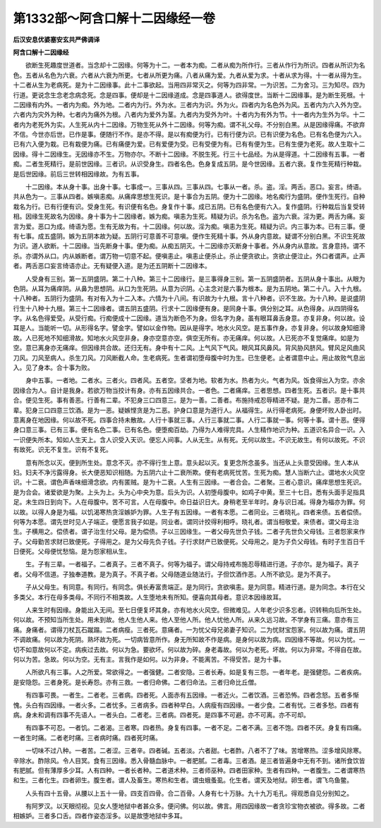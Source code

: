 第1332部～阿含口解十二因缘经一卷
====================================

**后汉安息优婆塞安玄共严佛调译**

**阿含口解十二因缘经**


　　欲断生死趣度世道者。当念却十二因缘。何等为十二。一者本为痴。二者从痴为所作行。三者从作行为所识。四者从所识为名色。五者从名色为六衰。六者从六衰为所更。七者从所更为痛。八者从痛为爱。九者从爱为求。十者从求为得。十一者从得为生。十二者从生为老病死。是为十二因缘事。此十二事欲起。当用四非常灭之。何等为四非常。一为识苦。二为舍习。三为知尽。四为行道。更说念生念老念病念死。念是四事。便却是十二因缘道成。念是四事道人。欲得度世。当断十二因缘事。是为断生死根。十二因缘有内外。一者内为痴。外为地。二者内为行。外为水。三者内为识。外为火。四者内为名色外为风。五者内为六入外为空。六者内为灾外为种。七者内为痛外为根。八者内为爱外为茎。九者内为受外为叶。十者内为有外为节。十一者内为生外为华。十二者内为老死外为实。人生死从内十二因缘。万物生死从外十二因缘。何等为痴。谓不礼父母。不分别白黑。从是因缘得痛。不欲弃不信。今世亦后世。已作是事。便随行不作。是亦不得。是以有痴便为行。已有行便为识。已有识便为名色。已有名色便为六入。已有六入便为栽。已有栽便为痛。已有痛便为爱。已有爱便为受。已有受便为有。已有有便为生。已有生便为老死。故人生取十二因缘。得十二因缘生。无因缘亦不生。万物亦尔。不断十二因缘。不脱生死。行三十七品经。为从是得道。十二因缘有五事。一者痴。二者生死精行。是前世因缘。三者识。从识受身生。四者名色。色身复成五阴。是今世因缘。五者六衰。复作生死精行种栽。是后世因缘。前后三世转相因缘故。为有五事。

　　十二因缘。本从身十事。出身十事。七事成一。三事从四。三事从四。七事从一者。杀。盗。淫。两舌。恶口。妄言。绮语。共从色为一。三事从四者。嫉嗔恚痴。从痛痒思想生死识。是十事合为五阴。便为十二因缘。地名痴行为盛阴。便作生死行。自种栽名为行。已有行便有识。受身生死。有识便有名色。身复作十事。成已五阴。已有名色便有六入。复作盛阴。行种栽后当复受转相。因缘生死故名为因缘。身十事为十二因缘者。嫉为痴。嗔恚为生死。精疑为识。杀为名色。盗为六衰。淫为更。两舌为痛。妄言为爱。恶口为成。绮语为愿。生有无故为有。十二因缘。何以故。淫为痴。嗔恚为生死。精疑为识。内三事为本。已有三事。便有七事。成五盛阴。嫉为五阴本故为疑。五阴行可意善不可意嗔。便作生死精十事。外从身内意故。疑谓不分别白黑。不识生死故为识。道人欲断。十二因缘。当先断身十事。便为痴。从痴五阴灭。十二因缘亦灭断身十事者。外从身内从意故。言身意持。谓不杀。亦谓外从口。内从嫉断者。谓万物一切意不起。便嗔恚止。嗔恚止便杀止。杀止便贪欲止。贪欲止便泣止。外口者谓声。止声者。两舌恶口妄言绮语亦止。无有疑便入道。是为还五阴断十二因缘本。

　　人受身有三别。第一五阴盛阴。第二十八种。第三十二因缘行。是三事得身三别。第一五阴盛阴者。五阴从身十事出。从眼为色阴。从耳为痛痒阴。从鼻为思想阴。从口为生死阴。从意为识阴。心主念对是六事为根本。是为五阴地。第二十八。入十九根。十八种者。五阴行为盛阴。有对有入为十二入本。六情为十八间。有识故为十九根。言十八种者。识不生故。为十八种。是说盛阴行生十八种十九根。第三十二因缘者。谓五阴五盛阴。行求十二因缘便有身。是同身十事。俱分别之耳。从色得身。从四阴得名字。从名色得爱受。从受行痴。行痴便成十二因缘。道当为断色不为身。但名字为身。虽有眼耳鼻舌身意。亦复非身。何以故。设耳是人。当能听一切。从形得名字。譬金字。譬如以金作物。因从是得字。地水火风空。是五事作身。亦复非身。何以故身知细滑故。人已死地不知细滑故。知地水火风空非身。身亦空意亦空。俱空无所有。亦无痛痒。何以故。人已死亦不复觉痛痒。如是为空。意已离身亦无痛痒。但因缘共合故。还归无有。身中有十二风。上气风下气风。眼风耳风鼻风。背风胁风脐风。臂风足风曲风刀风。刀风至病人。杀生刀风。刀风断截人命。生老病死。生者谓初堕母腹中时为生。已生便老。止者谓意中止。用止故败气息出入。见了身本。合十事为败。

　　身中五事。一者地。二者水。三者火。四者风。五者空。坚者为地。软者为水。热者为火。气者为风。饭食得出入为空。亦余因缘合为人。自计是我身。若欲万物当挍计有身。亦有五因缘共合。一者色。二者痛痒。三者思想。四者生死。五者识。是十事共合。便见生死。事有善恶。行善有二辈。不犯身三口四意三。是为一善。二善者。布施持戒忍辱精进不疑。是为二善。恶亦有二辈。犯身三口四意三饮酒。是为一恶。疑嫉悭贪是为二恶。护身口意是为道行人。从福得生。从行得老病死。身便坏败人卧出时。意离身在地因缘。何以故不死。四事合持未散故。人行十事就三事。人行三事就二事。人行二事就一事。何等十事。谓十恶。便得身口意三事。已有三事。便有名色二事。已有名色。便堕痴百劫。乃得为人难得完具。人生精作地识为种。五道识名异合一识。入一识便失所本。知如人生天上。含人识受入天识。便忘人间事。人从无生。从有死。无何以故生。不识无故生。有何以故死。不识有故死。识无不复生。识有不复死。

　　意有所念以灭。便到所生处。意念不灭。亦不得行生上意。意头起以灭。复更念所念虽多。当还从上头意受因缘。生人本从妇。妇夫不净污露得身。长大便恶知识相随。为五阴六止十二衰所欺。便有老病死忧苦。生死为痴。慧人当断六止。谓地水火风空识。十二衰。谓色声香味细滑念欲。内有匿贼。是为十二衰。人生有三因缘。一者合会。二者聚。三者心意识。痛痒思想生死识。是为合会。诸爱欲是为聚。上头为上。头为心中央为意。后头为识。人初堕母腹中。如鸡子中黄。至三十七日。悉有头面手足指具足。未生四日到向下。人在母腹中。苦不可言。人在母腹中。命日益识日大。身稍老至半年时。身与识日减。得身为福亦为罪。何以故。以得人身是为福。以饥渴寒热贪淫嫉妒为罪。人生子有五因缘。一者有本愿。二者同业。三者晓礼。四者来债。五者偿债。何等为本愿。谓先世时见人子端正。便愿言我子如是。同业者。谓同计挍得利相呼。晓礼者。谓当相敬爱。来债者。谓父母主治生。子横用之。偿债者。谓子治生付父母。是为偿债。子以三因缘生。一者父母先世负子钱。二者子先世负父母钱。三者怨家来作子。父母勤苦求财已致便死。子得用之。是为父母先负子钱。子行求财产已致便死。父母用之。是为子负父母钱。有时子生百日千日便死。父母便忧愁恼。是为怨家相从生。

　　生。子有三辈。一者福子。二者真子。三者不真子。何等为福子。谓父母持戒布施忍辱精进行道。子亦尔。是为福子。真子者。父母不信道。子独奉道教。是为真子。不真子者。父母随道业随法行。子但饮酒作恶。人所不欲见。是为不真子。

　　子从父母生。有同意。有同行。有同念。俱长寿富贵端正。是为同行。贪欲嗔恚。是为同意。精进行道。是为同念。本行在父多类父。本行在母多类母。不同行不相类故。人生堕地未有所知。便喜向其母者。意识本因缘故耳。

　　人来生时有因缘。身能出入无间。至七日便复坏其身。亦有地水火风空。但微难见。人年老少识多忘者。识转稍向后所生处。何以故。不预知当所生处。用未到故。他人生他人来。他人至他人所。他人忧他人所。从来久远习故。不学身有三痛。意亦有三痛。身痛者。谓得刀杖瓦石蹴蹋。二者病瘦。三者死。意痛者。一为忧父母兄弟妻子知识。二为忧财宝怨家。何以故为痛。谓五阴不调故痛。何以故为死阴。熟坏故为死。一切病皆意所作。身无所知故不作是病。是身何以故为病。四因缘不等故。何以为忧。一切不如意故何以不定。病疾过去故。何以为急。要欲坏。何以故为碎。身老毒故。何以为老死。坏故。何以为非常。不得自在故。何以为苦。急故。何以为空。无有主。言我作是如何。以为非身。不能离苦。不得受苦。是为十事。

　　人所欲凡有三事。人之所爱。常欲得之。一者强健。二者安隐。三者长寿。如是复有三怨。一者年老。是强健怨。二者疾病。是安隐怨。三者身死。是长寿怨。亦有三救。一者归命佛。二者归命法。三者归命比丘僧。

　　有四事可畏。一者生。二者老。三者病。四者死。人面赤有五因缘。一者近火。二者饮酒。三者恐怖。四者念怒。五者多惭愧。头白有四因缘。一者火多。二者忧多。三者病多。四者种早白。人病瘦有四因缘。一者少食。二者有忧。三者多愁。四者有病。身未和调有四事不先语人。一者头白。二者老。三者病。四者死。是四事不可避。亦不可离。亦不可却。

　　有四事不可忍。一者饥。二者渴。三者寒。四者热。身复有四事。一者不足。二者不满。三者不饱。四者不厌。身复有四痛。一者生时痛。二者老时痛。三者病时痛。四者死时痛。

　　一切味不过八种。一者苦。二者涩。三者辛。四者碱。五者淡。六者甜。七者酢。八者不了了味。苦增寒热。涩多增风除寒。辛除水。酢除风。令人目冥。食有三因缘。悉入骨髓血脉中。一者肥腻。二者毒。三者酒。是三者皆遍身中无有不到。诸所食饮皆有肥腻。但有薄厚多少耳。人有四种。一者长者种。二者道术种。三者师巫种。四者田家种。生者有四种。一者腹生。二者谓寒热和生。三者化生。四者卵生。腹生者。谓人及畜生。寒热和生者。谓虫蛾蚤虱。化生者。谓天及地狱。卵生者。谓飞鸟鱼鳖。

　　人头有四十五骨。从腰以上五十一骨。四支百四骨。合二百骨。人身有七十万脉。九十九万毛孔。得观悉自见分别知之。

　　有阿罗汉。以天眼彻视。见女人堕地狱中者甚众多。便问佛。何以故。佛言。用四因缘故一者贪珍宝物衣被欲。得多故。二者相嫉妒。三者多口舌。四者作姿态淫多。以是故堕地狱中多耳。
